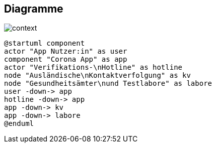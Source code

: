 == Diagramme

//plantuml, name, graphviz, smetana

image::images/context.png[]

[plantuml]
----
@startuml component
actor "App Nutzer:in" as user
component "Corona App" as app
actor "Verifikations-\nHotline" as hotline
node "Ausländische\nKontaktverfolgung" as kv
node "Gesundheitsämter\nund Testlabore" as labore
user -down-> app
hotline -down-> app
app -down-> kv
app -down-> labore
@enduml
----